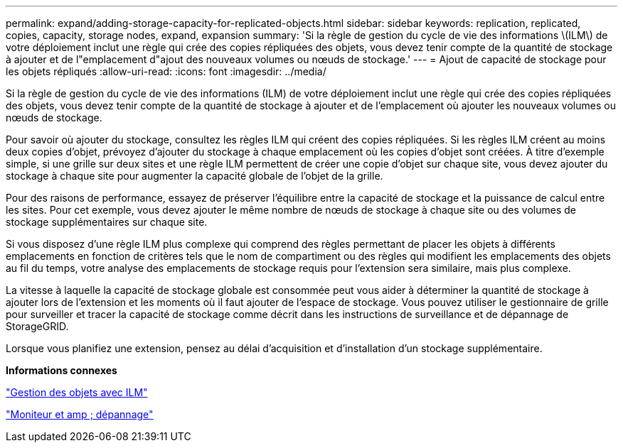 ---
permalink: expand/adding-storage-capacity-for-replicated-objects.html 
sidebar: sidebar 
keywords: replication, replicated, copies, capacity, storage nodes, expand, expansion 
summary: 'Si la règle de gestion du cycle de vie des informations \(ILM\) de votre déploiement inclut une règle qui crée des copies répliquées des objets, vous devez tenir compte de la quantité de stockage à ajouter et de l"emplacement d"ajout des nouveaux volumes ou nœuds de stockage.' 
---
= Ajout de capacité de stockage pour les objets répliqués
:allow-uri-read: 
:icons: font
:imagesdir: ../media/


[role="lead"]
Si la règle de gestion du cycle de vie des informations (ILM) de votre déploiement inclut une règle qui crée des copies répliquées des objets, vous devez tenir compte de la quantité de stockage à ajouter et de l'emplacement où ajouter les nouveaux volumes ou nœuds de stockage.

Pour savoir où ajouter du stockage, consultez les règles ILM qui créent des copies répliquées. Si les règles ILM créent au moins deux copies d'objet, prévoyez d'ajouter du stockage à chaque emplacement où les copies d'objet sont créées. À titre d'exemple simple, si une grille sur deux sites et une règle ILM permettent de créer une copie d'objet sur chaque site, vous devez ajouter du stockage à chaque site pour augmenter la capacité globale de l'objet de la grille.

Pour des raisons de performance, essayez de préserver l'équilibre entre la capacité de stockage et la puissance de calcul entre les sites. Pour cet exemple, vous devez ajouter le même nombre de nœuds de stockage à chaque site ou des volumes de stockage supplémentaires sur chaque site.

Si vous disposez d'une règle ILM plus complexe qui comprend des règles permettant de placer les objets à différents emplacements en fonction de critères tels que le nom de compartiment ou des règles qui modifient les emplacements des objets au fil du temps, votre analyse des emplacements de stockage requis pour l'extension sera similaire, mais plus complexe.

La vitesse à laquelle la capacité de stockage globale est consommée peut vous aider à déterminer la quantité de stockage à ajouter lors de l'extension et les moments où il faut ajouter de l'espace de stockage. Vous pouvez utiliser le gestionnaire de grille pour surveiller et tracer la capacité de stockage comme décrit dans les instructions de surveillance et de dépannage de StorageGRID.

Lorsque vous planifiez une extension, pensez au délai d'acquisition et d'installation d'un stockage supplémentaire.

*Informations connexes*

link:../ilm/index.html["Gestion des objets avec ILM"]

link:../monitor/index.html["Moniteur et amp ; dépannage"]
